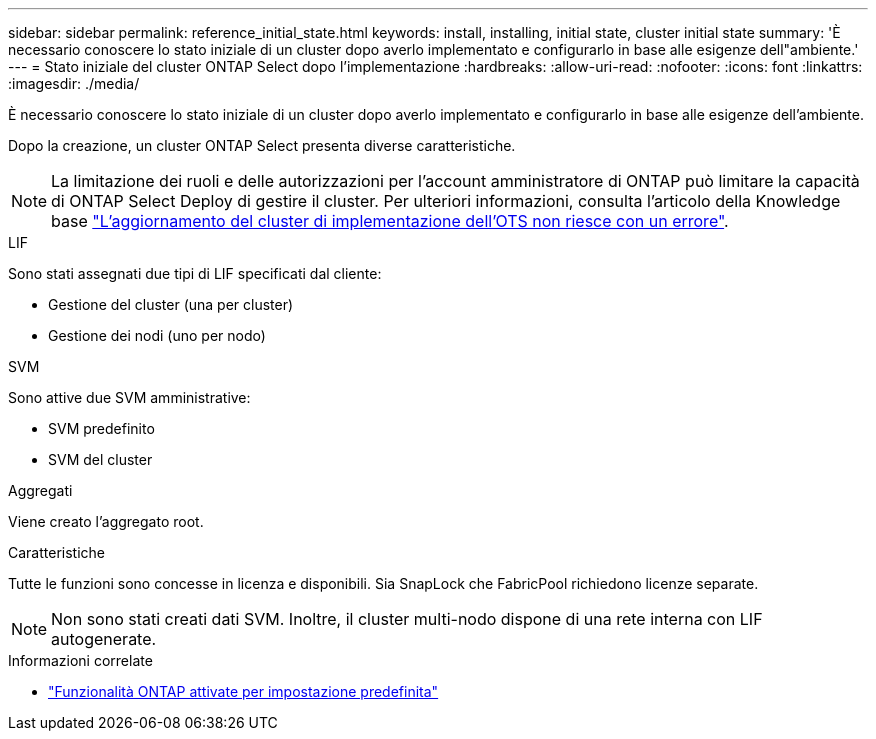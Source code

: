 ---
sidebar: sidebar 
permalink: reference_initial_state.html 
keywords: install, installing, initial state, cluster initial state 
summary: 'È necessario conoscere lo stato iniziale di un cluster dopo averlo implementato e configurarlo in base alle esigenze dell"ambiente.' 
---
= Stato iniziale del cluster ONTAP Select dopo l'implementazione
:hardbreaks:
:allow-uri-read: 
:nofooter: 
:icons: font
:linkattrs: 
:imagesdir: ./media/


[role="lead"]
È necessario conoscere lo stato iniziale di un cluster dopo averlo implementato e configurarlo in base alle esigenze dell'ambiente.

Dopo la creazione, un cluster ONTAP Select presenta diverse caratteristiche.


NOTE: La limitazione dei ruoli e delle autorizzazioni per l'account amministratore di ONTAP può limitare la capacità di ONTAP Select Deploy di gestire il cluster. Per ulteriori informazioni, consulta l'articolo della Knowledge base link:https://kb.netapp.com/onprem/ontap/ONTAP_Select/OTS_Deploy_cluster_refresh_fails_with_error%3A_ONTAPSelectSysCLIVersionFailed_zapi_returned_bad_status_0%3A_None["L'aggiornamento del cluster di implementazione dell'OTS non riesce con un errore"^].

.LIF
Sono stati assegnati due tipi di LIF specificati dal cliente:

* Gestione del cluster (una per cluster)
* Gestione dei nodi (uno per nodo)


.SVM
Sono attive due SVM amministrative:

* SVM predefinito
* SVM del cluster


.Aggregati
Viene creato l'aggregato root.

.Caratteristiche
Tutte le funzioni sono concesse in licenza e disponibili. Sia SnapLock che FabricPool richiedono licenze separate.


NOTE: Non sono stati creati dati SVM. Inoltre, il cluster multi-nodo dispone di una rete interna con LIF autogenerate.

.Informazioni correlate
* link:reference_lic_ontap_features.html["Funzionalità ONTAP attivate per impostazione predefinita"]

